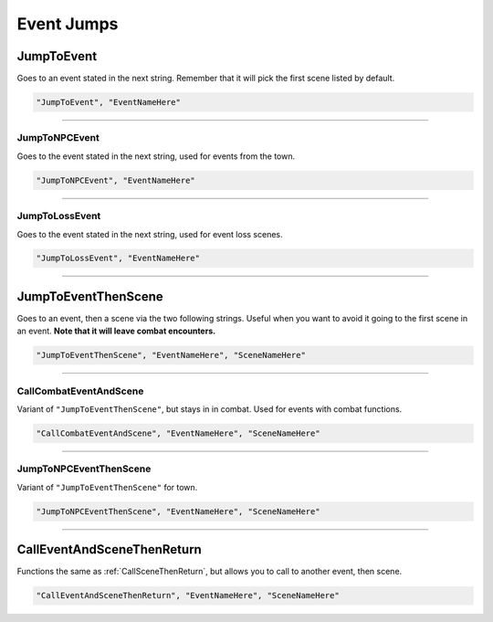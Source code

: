 .. meta::
    :keywords: callevent call

.. _Event Jumps:

**Event Jumps**
================

.. Ask thresh about the differences between all the event jumps as they are used rather inconsistently.

.. seealso:: 

  For making jumps to scenes within an event, see :ref:`Scene Jumps`.

**JumpToEvent**
----------------
Goes to an event stated in the next string. Remember that it will pick the first scene listed by default.

.. code-block:: javascript

  "JumpToEvent", "EventNameHere"

----

**JumpToNPCEvent**
"""""""""""""""""""
Goes to the event stated in the next string, used for events from the town.

.. code-block:: javascript

  "JumpToNPCEvent", "EventNameHere"

----

**JumpToLossEvent**
""""""""""""""""""""
Goes to the event stated in the next string, used for event loss scenes.

.. code-block:: javascript

  "JumpToLossEvent", "EventNameHere"

----

.. _JumpToEventThenSceneFunc:

**JumpToEventThenScene**
-------------------------
Goes to an event, then a scene via the two following strings. Useful when you want to avoid it going to the first scene in an event.
**Note that it will leave combat encounters.**

.. code-block:: javascript

  "JumpToEventThenScene", "EventNameHere", "SceneNameHere"

----

**CallCombatEventAndScene**
""""""""""""""""""""""""""""

Variant of ``"JumpToEventThenScene"``, but stays in in combat. Used for events with combat functions.

.. code-block:: javascript

  "CallCombatEventAndScene", "EventNameHere", "SceneNameHere"

----

**JumpToNPCEventThenScene**
""""""""""""""""""""""""""""

Variant of ``"JumpToEventThenScene"`` for town.

.. code-block:: javascript

  "JumpToNPCEventThenScene", "EventNameHere", "SceneNameHere"

----

.. _CallEventAndSceneThenReturn:

**CallEventAndSceneThenReturn**
--------------------------------
Functions the same as :ref:`CallSceneThenReturn`, but allows you to call to another event, then scene.

.. code-block:: javascript

  "CallEventAndSceneThenReturn", "EventNameHere", "SceneNameHere"
